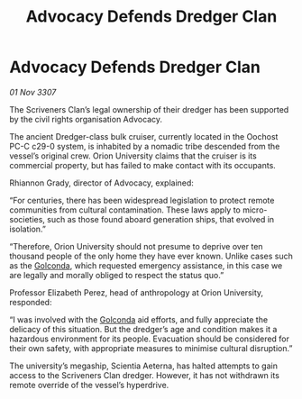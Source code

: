 :PROPERTIES:
:ID:       7cd6fd33-7629-44ce-8305-2ac4a3e0727d
:END:
#+title: Advocacy Defends Dredger Clan
#+filetags: :galnet:

* Advocacy Defends Dredger Clan

/01 Nov 3307/

The Scriveners Clan’s legal ownership of their dredger has been supported by the civil rights organisation Advocacy. 

The ancient Dredger-class bulk cruiser, currently located in the Oochost PC-C c29-0 system, is inhabited by a nomadic tribe descended from the vessel’s original crew. Orion University claims that the cruiser is its commercial property, but has failed to make contact with its occupants. 

Rhiannon Grady, director of Advocacy, explained: 

“For centuries, there has been widespread legislation to protect remote communities from cultural contamination. These laws apply to micro-societies, such as those found aboard generation ships, that evolved in isolation.” 

“Therefore, Orion University should not presume to deprive over ten thousand people of the only home they have ever known. Unlike cases such as the [[id:fce1d147-f900-41ec-a92c-3ce3d1cae641][Golconda]], which requested emergency assistance, in this case we are legally and morally obliged to respect the status quo.” 

Professor Elizabeth Perez, head of anthropology at Orion University, responded: 

“I was involved with the [[id:fce1d147-f900-41ec-a92c-3ce3d1cae641][Golconda]] aid efforts, and fully appreciate the delicacy of this situation. But the dredger’s age and condition makes it a hazardous environment for its people. Evacuation should be considered for their own safety, with appropriate measures to minimise cultural disruption.” 

The university’s megaship, Scientia Aeterna, has halted attempts to gain access to the Scriveners Clan dredger. However, it has not withdrawn its remote override of the vessel’s hyperdrive.
